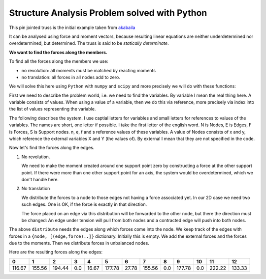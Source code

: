 .. raw:: html

    %path = "physics/mechanics/forces"
    %kind = kinda["examples"]
    %level = 10 #in school years
    <!-- html -->

.. role:: asis(raw)
    :format: html latex

Structure Analysis Problem solved with Python
=============================================

This pin jointed truss is the initial example taken from `akabaila`_

.. _akabaila: http://akabaila.pcug.org.au/StructuralAnalysis.pdf

.. tikz:: \coordinate (A) at (0,0) (A) node [below]{0};
   \coordinate (B) at (0,3) (B) node [above]{1};
   \coordinate (C) at (4,0) (C) node [below]{2};
   \coordinate (D) at (4,3) (D) node [above]{3};
   \coordinate (E) at (8,0) (E) node [below]{4};
   \coordinate (F) at (8,3) (F) node [above]{5};
   \coordinate (G) at (12,0) (G) node [below]{6};
   \coordinate (H) at (12,3) (H) node [above]{7};
   \tikzset{-};
   \draw[black,very thick] (A) -- (B) node [midway,left]{0};
   \draw[black,very thick] (A) -- (C) node [midway,below]{3};
   \draw[black,very thick] (B) -- (C) node [midway,left,below]{2};
   \draw[black,very thick] (B) -- (D) node [midway,below]{1};
   \draw[black,very thick] (C) -- (D) node [midway,left]{4};
   \draw[black,very thick] (C) -- (E) node [midway,below]{7};
   \draw[black,very thick] (D) -- (E) node [midway,left,below]{6};
   \draw[black,very thick] (D) -- (F) node [midway,below]{5};
   \draw[black,very thick] (E) -- (F) node [midway,left]{8};
   \draw[black,very thick] (E) -- (G) node [midway,below]{10};
   \draw[black,very thick] (E) -- (H) node [midway,right,below]{11};
   \draw[black,very thick] (F) -- (H) node [midway,below]{9};
   \draw[black,very thick]  (G) -- (H) node [midway,right]{12};
   \draw[black,thin]  (0,0) -- (1,-1) -- (-1,-1) -- (0,0);
   \draw[black,thin]  (12,0) -- (13,-1) -- (11,-1) -- (12,0);
   \tikzset{->};
   \draw[black,thin]  (4,-1) -- (4,-2) node [midway,right]{100kN};
   \draw[black,thin]  (8,-1) -- (8,-2) node [midway,right]{150kN};
   \tikzset{<->};
   \draw[black,very thin]  (0,4) -- (12,4) node [midway,above]{3x8m};
   \draw[black,very thin]  (13,0) -- (13,3) node [midway,right]{6m};

It can be analysed using force and moment vectors,
because resulting linear equations are neither underdetermined
nor overdetermined, but determined.
The truss is said to be *statically determinate*.

**We want to find the forces along the members.**

To find all the forces along the members we use:

- no revolution: all moments must be matched by reacting moments
- no translation: all forces in all nodes add to zero.

We will solve this here using ``Python`` with ``numpy`` and ``scipy``
and more precisely we will do with these functions:

.. code-block:: python
    :linenos:

    from numpy import dot, cross, array, allclose, transpose, finfo, double;
    from scipy.linalg import norm, solve;
    unit = lambda v: v/norm(v)
    R90 = array([[0, 1], [-1, 0]]) # rotate 90 degrees
    V = array
    eps = finfo(double).eps

First we need to describe the problem world, i.e. we need to find
the variables. By variable I mean the real thing here. A variable consists of values.
When using a value of a variable, then we do this via reference,
more precisely via index into the list of values representing the variable.

The following describes the system. I use captial letters for variables and
small letters for references to values of the variables. The names are short,
one letter if possible. I take the first letter of the english word. N is Nodes,
E is Edges, F is Forces, S is Support nodes. n, e, f and s reference values of these
variables. A value of Nodes consists of x and y, which reference the external variables
X and Y (the values of). By external I mean that they are not specified in the code.

.. code-block:: python
    :linenos:

    #nodes = x, y
    N = [V((a*8,b*6)) for a,b in [(0,0),(0,1),(1,0),(1,1),(2,0),(2,1),(3,0),(3,1)]];
    #edge = (n1,n2), n_i = indix into N
    E = [(0, 1), (1, 3), (1, 2), (0, 2), (2, 3), (3, 5), (3, 4),
            (2, 4), (4, 5), (5,7), (4, 6), (4, 7), (6, 7)]
    #external forces = index into N for node of application, vector
    F = [(2,V((0,-100))), (4,V((0,-150)))]
    #support points = indices into N
    S = [0,6];

Now let's find the forces along the edges.

1. No revolution.

   We need to make the moment created around one support point zero by constructing a force
   at the other support point. If there were more than one other support point for an axis,
   the system would be overdetermined, which we don't handle here.

.. code-block:: python
    :linenos:

    def react_to_mp_at_q(mp,q):
        """p != q are any nodes.
        m stands for moment. mp is the moment around node p.
        """
        dp=N[q]-N[mp[0]]
        norm_dp = norm(dp)
        if norm_dp == 0:
            return V((0,0))
        ndp = dp/norm_dp
        fq = mp[1]*dot(R90,ndp)/norm_dp
        return -fq

2. No translation

   We distribute the forces to a node to those edges not having a
   force associated yet.  In our 2D case we need two such edges. One is OK, if the
   force is exactly in that direction.

   .. admonition:: shortcoming
       For more other edges, I take one edge, if it is in the direction of the
       force and ignore the others.  This is physically not correct, but the
       method applied here is not for overdetermined systems.

   The force placed on an edge via this distribution will be forwarded to the
   other node, but there the direction must be changed: An edge under tension will
   pull from both nodes and a contracted edge will push into both nodes.

.. code-block:: python
    :linenos:

    def distribute(f,es,q):#f = sum of forces on edges es to node q
        ies = [i for i in range(len(E)) if q in E[i]]
        mat = []
        eo = []#edge, other node
        for e in ies:
            if e not in es:
                #E[e]
                t = [tt for tt in E[e] if tt==q][0]#this
                o = [tt for tt in E[e] if tt!=q][0]#other
                d0 = unit(N[o]-N[t])
                mat.append(d0)
                eo.append((e,o))
        A = transpose(array(mat))
        dim = len(f)
        if len(eo)==dim:
            r = solve(A,f)
            for i in range(len(r)):
                ff = r[i]*mat[i]
                yield ff, eo[i]#even if ff==0
        elif len(eo) > dim:
            for i,v in enumerate(mat):
                angle = dot(v,f)/norm(v)/norm(f)
                if abs(angle) < eps or abs(angle+1) < 4 * eps: #same direction
                    yield f,eo[i]
                    return
            raise ValueError('node %i overdetermined'%q)
        else:
            if allclose(unit(f),mat[0]):
                yield f, eo[0]
            else:
                raise ValueError('node %i underdetermined'%q)

The above ``distribute`` needs the edges along which forces come into the node.
We keep track of the edges with forces in a ``{node, [(edge,force)..]}`` dictionary.
Initially this is empty.  We add the external forces and the forces due to the moments.
Then we distribute forces in unbalanced nodes.

.. code-block:: python
    :linenos:

    def no_revolution():
        EF = dict([(p,[]) for p in range(len(N))])
        for p,ff in F:
            EF[p].append(([],ff))
        for i in range(len(S)):
            for j in range(len(S)):
                if j != i:
                    p = S[i]
                    q = S[j]
                    mp = (p,sum([cross(ff[1],(N[ff[0]]-N[p])) for ff in F]))
                    fq = react_to_mp_at_q(mp,q)
                    EF[q].append(([],fq))
        return EF

    def no_translation(EF):
        _sum = lambda tt: [reduce(lambda x,y:x+y,t) for t in zip(*tt)]
        unbalanced = lambda:[(i,v) for i,v in [(i,_sum(EF[i])) for i in EF]
                        if v and not allclose(norm(v[1]),0)]
        u = unbalanced()
        while len(u)>0:
            q,(es,f) = u[0]
            dist=list(distribute(f,es,q))
            for ff,eo in dist:
                EF[q].append(([eo[0]],-ff)) #q is this node of edge eo[0]
                EF[eo[1]].append(([eo[0]],ff)) #eo[1] is the other node of edge eo[0]
            u = unbalanced()
        return EF

    def format_ef(EF):
        from itertools import chain
        from pprint import pformat
        e_f = list(chain.from_iterable([[(tuple(e),norm(f)) for e,f in EF[i]] for i in EF]))
        e_f = list([(e[0],round(f,2)) for e,f in set(e_f) if e])
        e_f.sort()
        return pformat(e_f)

    EF = no_revolution()
    EF = no_translation(EF)
    format_ef(EF)


Here are the resulting forces along the edges:

+--------+--------+--------+-----+-------+--------+-------+--------+-----+--------+-----+--------+--------+
| 0      | 1      | 2      | 3   | 4     | 5      | 6     | 7      | 8   | 9      | 10  | 11     | 12     |
+========+========+========+=====+=======+========+=======+========+=====+========+=====+========+========+
| 116.67 | 155.56 | 194.44 | 0.0 | 16.67 | 177.78 | 27.78 | 155.56 | 0.0 | 177.78 | 0.0 | 222.22 | 133.33 |
+--------+--------+--------+-----+-------+--------+-------+--------+-----+--------+-----+--------+--------+




